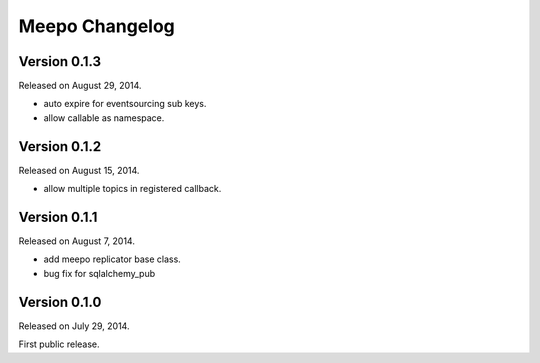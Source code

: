 Meepo Changelog
===============

Version 0.1.3
-------------

Released on August 29, 2014.

- auto expire for eventsourcing sub keys.
- allow callable as namespace.


Version 0.1.2
-------------

Released on August 15, 2014.

- allow multiple topics in registered callback.


Version 0.1.1
-------------

Released on August 7, 2014.

- add meepo replicator base class.
- bug fix for sqlalchemy_pub


Version 0.1.0
-------------

Released on July 29, 2014.

First public release.
